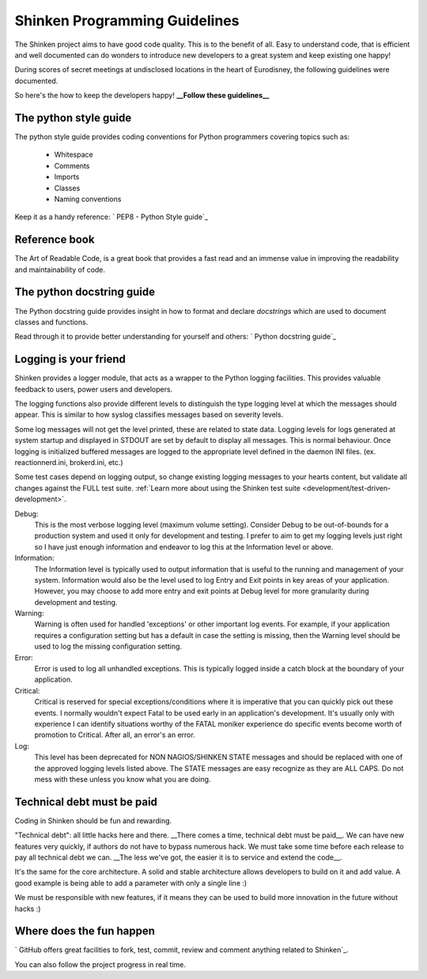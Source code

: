 .. _development/programming-rules:

===============================
Shinken Programming Guidelines 
===============================

The Shinken project aims to have good code quality. This is to the benefit of all. Easy to understand code, that is efficient and well documented can do wonders to introduce new developers to a great system and keep existing one happy!

During scores of secret meetings at undisclosed locations in the heart of Eurodisney, the following guidelines were documented.

So here's the how to keep the developers happy! **__Follow these guidelines__**


The python style guide 
=======================

The python style guide provides coding conventions for Python programmers covering topics such as:

  * Whitespace
  * Comments
  * Imports
  * Classes
  * Naming conventions

Keep it as a handy reference: ` PEP8 - Python Style guide`_


Reference book 
===============

The Art of Readable Code, is a great book that provides a fast read and an immense value in improving the readability and maintainability of code.


.. _development/programming-rules#python_docstring_guide:

The python docstring guide 
===========================

The Python docstring guide provides insight in how to format and declare *docstrings* which are used to document classes and functions.

Read through it to provide better understanding for yourself and others: ` Python docstring guide`_


Logging is your friend 
=======================

Shinken provides a logger module, that acts as a wrapper to the Python logging facilities. This provides valuable feedback to users, power users and developers.

The logging functions also provide different levels to distinguish the type logging level at which the messages should appear. This is similar to how syslog classifies messages based on severity levels.

Some log messages will not get the level printed, these are related to state data.
Logging levels for logs generated at system startup and displayed in STDOUT are set by default to display all messages. This is normal behaviour. Once logging is initialized buffered messages are logged to the appropriate level defined in the daemon INI files. (ex. reactionnerd.ini, brokerd.ini, etc.)

Some test cases depend on logging output, so change existing logging messages to your hearts content, but validate all changes against the FULL test suite. :ref:`Learn more about using the Shinken test suite <development/test-driven-development>`.

Debug:
  This is the most verbose logging level (maximum volume setting). Consider Debug to be out-of-bounds for a production system and used it only for development and testing. I prefer to aim to get my logging levels just right so I have just enough information and endeavor to log this at the Information level or above.

Information:
  The Information level is typically used to output information that is useful to the running and management of your system. Information would also be the level used to log Entry and Exit points in key areas of your application. However, you may choose to add more entry and exit points at Debug level for more granularity during development and testing.

Warning:
  Warning is often used for handled 'exceptions' or other important log events. For example, if your application requires a configuration setting but has a default in case the setting is missing, then the Warning level should be used to log the missing configuration setting.

Error:
  Error is used to log all unhandled exceptions. This is typically logged inside a catch block at the boundary of your application.

Critical:
  Critical is reserved for special exceptions/conditions where it is imperative that you can quickly pick out these events. I normally wouldn't expect Fatal to be used early in an application's development. It's usually only with experience I can identify situations worthy of the FATAL moniker experience do specific events become worth of promotion to Critical. After all, an error's an error.

Log:
  This level has been deprecated for NON NAGIOS/SHINKEN STATE messages and should be replaced with one of the approved logging levels listed above. The STATE messages are easy recognize as they are ALL CAPS. Do not mess with these unless you know what you are doing.


Technical debt must be paid 
============================

Coding in Shinken should be fun and rewarding.

"Technical debt": all little hacks here and there. __There comes a time, technical debt must be paid\__. We can have new features very quickly, if authors do not have to bypass numerous hack. We must take some time before each release to pay all technical debt we can. __The less we've got, the easier it is to service and extend the code\__.

It's the same for the core architecture. A solid and stable architecture allows developers to build on it and add value. A good example is being able to add a parameter with only a single line :)

We must be responsible with new features, if it means they can be used to build more innovation in the future without hacks :)


Where does the fun happen 
==========================

` GitHub offers great facilities to fork, test, commit, review and comment anything related to Shinken`_. 

You can also follow the project progress in real time.

.. _ GitHub offers great facilities to fork, test, commit, review and comment anything related to Shinken: https://github.com/naparuba/shinken 
.. _ Python docstring guide: http://www.python.org/dev/peps/pep-0257/ 
.. _ PEP8 - Python Style guide: http://www.python.org/dev/peps/pep-0008/ 

